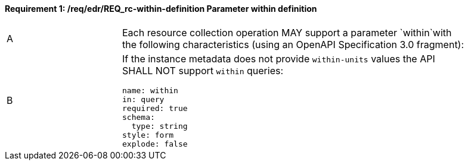 [[req_edr_within-definition]]
==== *Requirement {counter:req-id}: /req/edr/REQ_rc-within-definition* Parameter within definition
[width="90%",cols="2,6a"]
|===
^|A |Each resource collection operation MAY support a parameter `within`with the following characteristics (using an OpenAPI Specification 3.0 fragment):
^|B | If the instance metadata does not provide `within-units` values the API SHALL NOT support `within` queries:

[source,YAML]
----
name: within
in: query
required: true
schema:
  type: string
style: form
explode: false
----
|===
